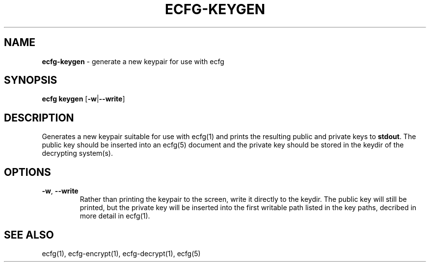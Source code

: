 .\" generated with Ronn/v0.7.3
.\" http://github.com/rtomayko/ronn/tree/0.7.3
.
.TH "ECFG\-KEYGEN" "1" "July 2016" "Shopify" "Version 0.3.0"
.
.SH "NAME"
\fBecfg\-keygen\fR \- generate a new keypair for use with ecfg
.
.SH "SYNOPSIS"
\fBecfg keygen\fR [\fB\-w\fR|\fB\-\-write\fR]
.
.SH "DESCRIPTION"
Generates a new keypair suitable for use with ecfg(1) and prints the resulting public and private keys to \fBstdout\fR\. The public key should be inserted into an ecfg(5) document and the private key should be stored in the keydir of the decrypting system(s)\.
.
.SH "OPTIONS"
.
.TP
\fB\-w\fR, \fB\-\-write\fR
Rather than printing the keypair to the screen, write it directly to the keydir\. The public key will still be printed, but the private key will be inserted into the first writable path listed in the key paths, decribed in more detail in ecfg(1)\.
.
.SH "SEE ALSO"
ecfg(1), ecfg\-encrypt(1), ecfg\-decrypt(1), ecfg(5)
